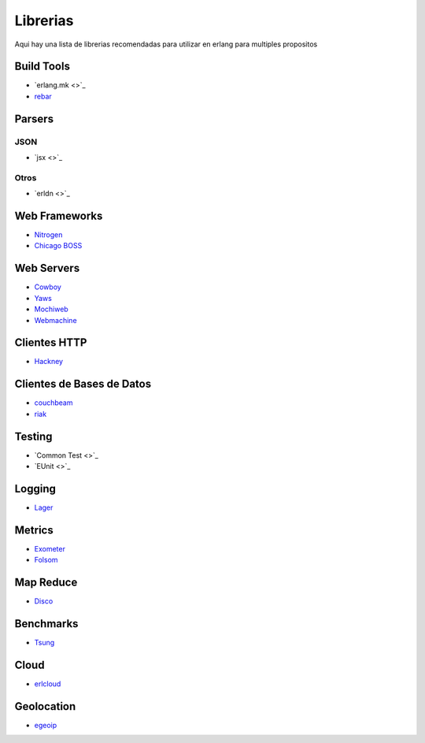 Librerias
=========

Aqui hay una lista de librerias recomendadas para utilizar en erlang para multiples propositos

Build Tools
-----------

* `erlang.mk <>`_
* `rebar <https://github.com/rebar/rebar>`_

Parsers
-------

JSON
....

* `jsx <>`_

Otros
.....

* `erldn <>`_

Web Frameworks
--------------

* `Nitrogen <https://github.com/nitrogen/nitrogen>`_
* `Chicago BOSS <https://github.com/ChicagoBoss/ChicagoBoss>`_
 
Web Servers
-----------

* `Cowboy <https://github.com/ninenines/cowboy>`_
* `Yaws <https://github.com/klacke/yaws>`_
* `Mochiweb <https://github.com/mochi/mochiweb>`_
* `Webmachine <https://github.com/basho/webmachine>`_

Clientes HTTP
-------------

* `Hackney <https://github.com/benoitc/hackney>`_

Clientes de Bases de Datos
--------------------------

* `couchbeam <https://github.com/benoitc/couchbeam>`_
* `riak <https://github.com/basho/riak-erlang-client>`_

Testing
-------

* `Common Test <>`_
* `EUnit <>`_

Logging
-------

* `Lager <https://github.com/basho/lager>`_

Metrics
-------

* `Exometer <https://github.com/Feuerlabs/exometer>`_
* `Folsom <https://github.com/boundary/folsom>`_

Map Reduce
----------

* `Disco <https://github.com/discoproject/disco>`_

Benchmarks
----------

* `Tsung <https://github.com/processone/tsung>`_

Cloud
-----

* `erlcloud <https://github.com/gleber/erlcloud>`_

Geolocation
-----------

* `egeoip  <https://github.com/mochi/egeoip>`_
